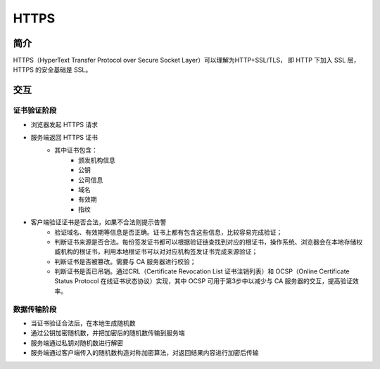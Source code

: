HTTPS
========================================

简介
----------------------------------------
HTTPS（HyperText Transfer Protocol over Secure Socket Layer）可以理解为HTTP+SSL/TLS， 即 HTTP 下加入 SSL 层，HTTPS 的安全基础是 SSL。

交互
----------------------------------------

证书验证阶段
~~~~~~~~~~~~~~~~~~~~~~~~~~~~~~~~~~~~~~~~
- 浏览器发起 HTTPS 请求
- 服务端返回 HTTPS 证书
    - 其中证书包含：
        - 颁发机构信息
        - 公钥
        - 公司信息
        - 域名
        - 有效期
        - 指纹
- 客户端验证证书是否合法，如果不合法则提示告警
	- 验证域名、有效期等信息是否正确。证书上都有包含这些信息，比较容易完成验证；
	- 判断证书来源是否合法。每份签发证书都可以根据验证链查找到对应的根证书，操作系统、浏览器会在本地存储权威机构的根证书，利用本地根证书可以对对应机构签发证书完成来源验证；
	- 判断证书是否被篡改。需要与 CA 服务器进行校验；
	- 判断证书是否已吊销。通过CRL（Certificate Revocation List 证书注销列表）和 OCSP（Online Certificate Status Protocol 在线证书状态协议）实现，其中 OCSP 可用于第3步中以减少与 CA 服务器的交互，提高验证效率。

数据传输阶段
~~~~~~~~~~~~~~~~~~~~~~~~~~~~~~~~~~~~~~~~
- 当证书验证合法后，在本地生成随机数
- 通过公钥加密随机数，并把加密后的随机数传输到服务端
- 服务端通过私钥对随机数进行解密
- 服务端通过客户端传入的随机数构造对称加密算法，对返回结果内容进行加密后传输